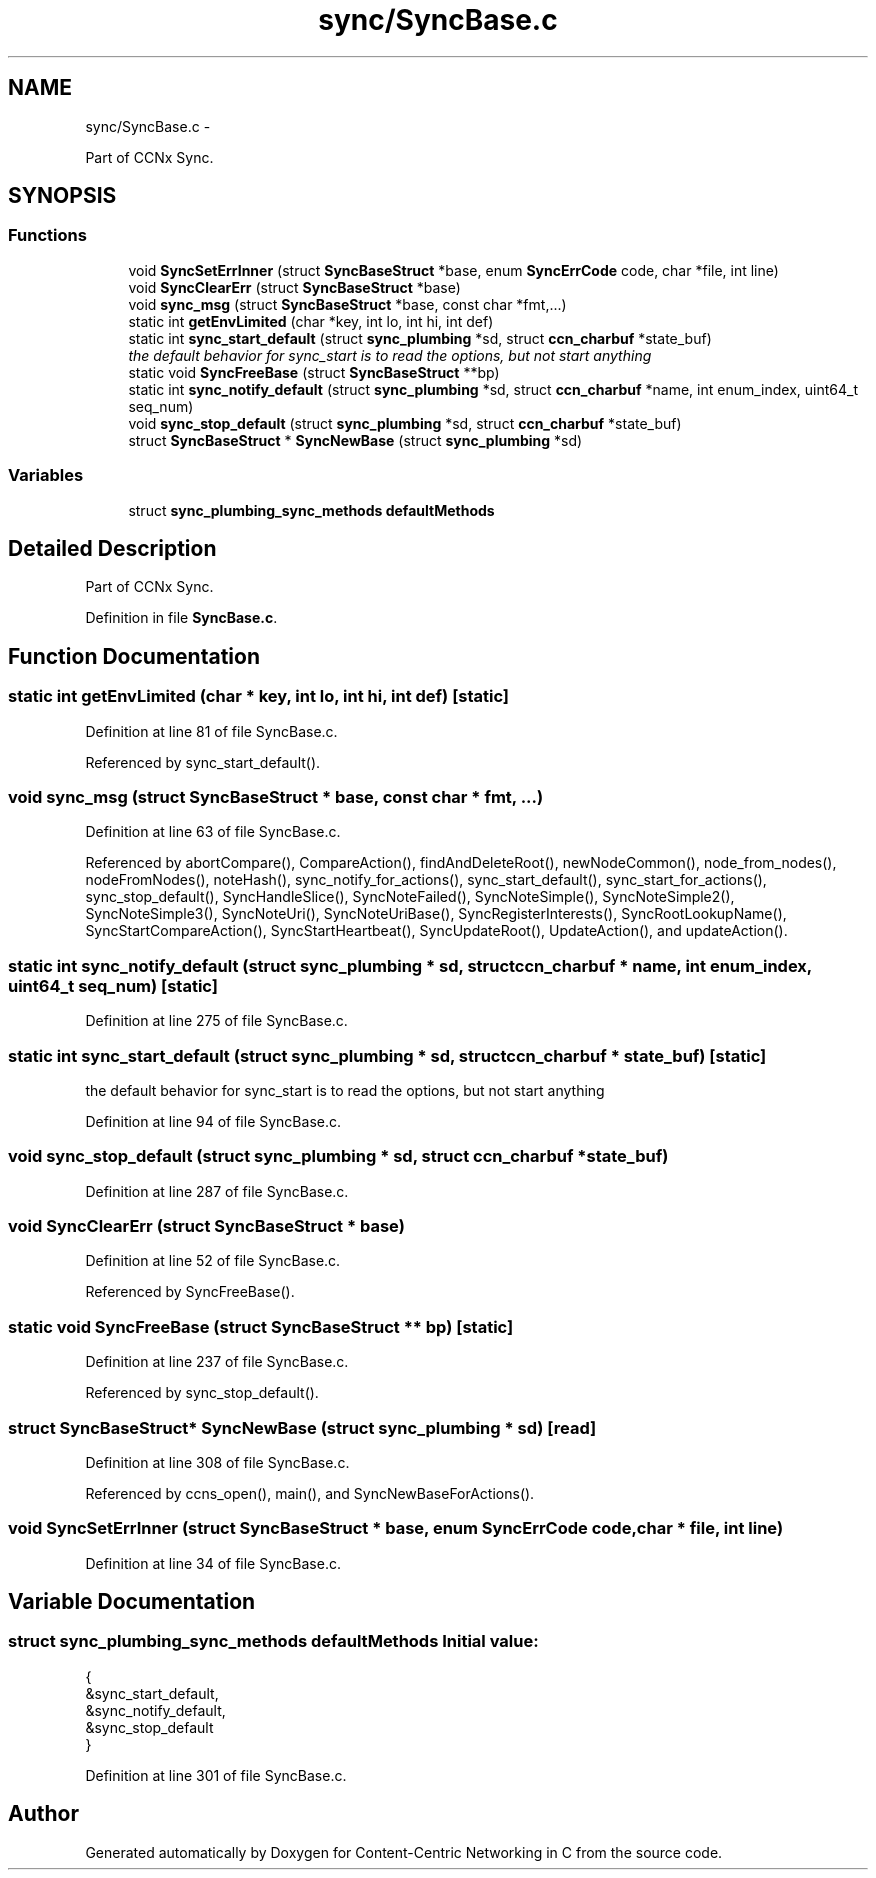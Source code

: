 .TH "sync/SyncBase.c" 3 "8 Dec 2012" "Version 0.7.0" "Content-Centric Networking in C" \" -*- nroff -*-
.ad l
.nh
.SH NAME
sync/SyncBase.c \- 
.PP
Part of CCNx Sync.  

.SH SYNOPSIS
.br
.PP
.SS "Functions"

.in +1c
.ti -1c
.RI "void \fBSyncSetErrInner\fP (struct \fBSyncBaseStruct\fP *base, enum \fBSyncErrCode\fP code, char *file, int line)"
.br
.ti -1c
.RI "void \fBSyncClearErr\fP (struct \fBSyncBaseStruct\fP *base)"
.br
.ti -1c
.RI "void \fBsync_msg\fP (struct \fBSyncBaseStruct\fP *base, const char *fmt,...)"
.br
.ti -1c
.RI "static int \fBgetEnvLimited\fP (char *key, int lo, int hi, int def)"
.br
.ti -1c
.RI "static int \fBsync_start_default\fP (struct \fBsync_plumbing\fP *sd, struct \fBccn_charbuf\fP *state_buf)"
.br
.RI "\fIthe default behavior for sync_start is to read the options, but not start anything \fP"
.ti -1c
.RI "static void \fBSyncFreeBase\fP (struct \fBSyncBaseStruct\fP **bp)"
.br
.ti -1c
.RI "static int \fBsync_notify_default\fP (struct \fBsync_plumbing\fP *sd, struct \fBccn_charbuf\fP *name, int enum_index, uint64_t seq_num)"
.br
.ti -1c
.RI "void \fBsync_stop_default\fP (struct \fBsync_plumbing\fP *sd, struct \fBccn_charbuf\fP *state_buf)"
.br
.ti -1c
.RI "struct \fBSyncBaseStruct\fP * \fBSyncNewBase\fP (struct \fBsync_plumbing\fP *sd)"
.br
.in -1c
.SS "Variables"

.in +1c
.ti -1c
.RI "struct \fBsync_plumbing_sync_methods\fP \fBdefaultMethods\fP"
.br
.in -1c
.SH "Detailed Description"
.PP 
Part of CCNx Sync. 


.PP
Definition in file \fBSyncBase.c\fP.
.SH "Function Documentation"
.PP 
.SS "static int getEnvLimited (char * key, int lo, int hi, int def)\fC [static]\fP"
.PP
Definition at line 81 of file SyncBase.c.
.PP
Referenced by sync_start_default().
.SS "void sync_msg (struct \fBSyncBaseStruct\fP * base, const char * fmt,  ...)"
.PP
Definition at line 63 of file SyncBase.c.
.PP
Referenced by abortCompare(), CompareAction(), findAndDeleteRoot(), newNodeCommon(), node_from_nodes(), nodeFromNodes(), noteHash(), sync_notify_for_actions(), sync_start_default(), sync_start_for_actions(), sync_stop_default(), SyncHandleSlice(), SyncNoteFailed(), SyncNoteSimple(), SyncNoteSimple2(), SyncNoteSimple3(), SyncNoteUri(), SyncNoteUriBase(), SyncRegisterInterests(), SyncRootLookupName(), SyncStartCompareAction(), SyncStartHeartbeat(), SyncUpdateRoot(), UpdateAction(), and updateAction().
.SS "static int sync_notify_default (struct \fBsync_plumbing\fP * sd, struct \fBccn_charbuf\fP * name, int enum_index, uint64_t seq_num)\fC [static]\fP"
.PP
Definition at line 275 of file SyncBase.c.
.SS "static int sync_start_default (struct \fBsync_plumbing\fP * sd, struct \fBccn_charbuf\fP * state_buf)\fC [static]\fP"
.PP
the default behavior for sync_start is to read the options, but not start anything 
.PP
Definition at line 94 of file SyncBase.c.
.SS "void sync_stop_default (struct \fBsync_plumbing\fP * sd, struct \fBccn_charbuf\fP * state_buf)"
.PP
Definition at line 287 of file SyncBase.c.
.SS "void SyncClearErr (struct \fBSyncBaseStruct\fP * base)"
.PP
Definition at line 52 of file SyncBase.c.
.PP
Referenced by SyncFreeBase().
.SS "static void SyncFreeBase (struct \fBSyncBaseStruct\fP ** bp)\fC [static]\fP"
.PP
Definition at line 237 of file SyncBase.c.
.PP
Referenced by sync_stop_default().
.SS "struct \fBSyncBaseStruct\fP* SyncNewBase (struct \fBsync_plumbing\fP * sd)\fC [read]\fP"
.PP
Definition at line 308 of file SyncBase.c.
.PP
Referenced by ccns_open(), main(), and SyncNewBaseForActions().
.SS "void SyncSetErrInner (struct \fBSyncBaseStruct\fP * base, enum \fBSyncErrCode\fP code, char * file, int line)"
.PP
Definition at line 34 of file SyncBase.c.
.SH "Variable Documentation"
.PP 
.SS "struct \fBsync_plumbing_sync_methods\fP \fBdefaultMethods\fP"\fBInitial value:\fP
.PP
.nf
 {
    &sync_start_default,
    &sync_notify_default,
    &sync_stop_default
}
.fi
.PP
Definition at line 301 of file SyncBase.c.
.SH "Author"
.PP 
Generated automatically by Doxygen for Content-Centric Networking in C from the source code.

